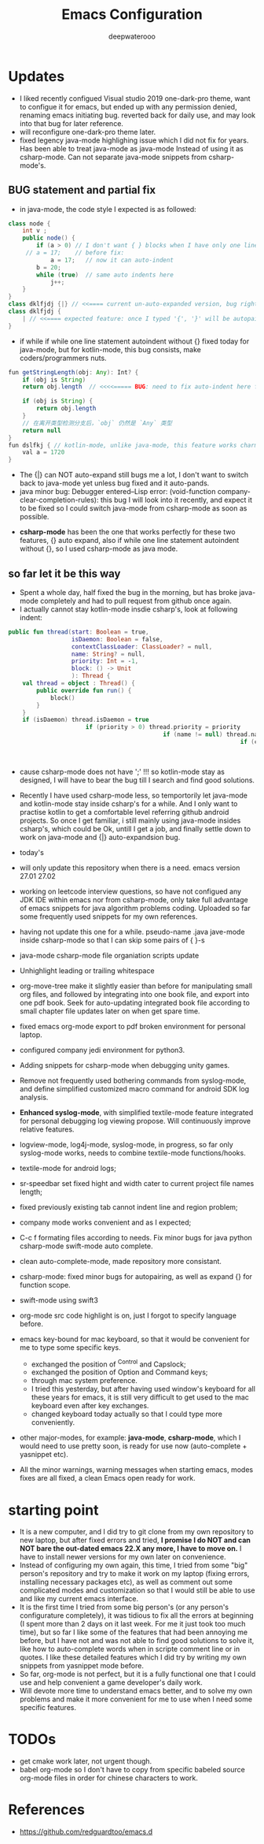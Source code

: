 #+latex_class: cn-article
#+title: Emacs Configuration
#+author: deepwaterooo

* Updates 
- I liked recently configued Visual studio 2019 one-dark-pro theme, want to configue it for emacs, but ended up with any permission denied, renaming emacs initiating bug. reverted back for daily use, and may look into that bug for later reference. 
- will reconfigure one-dark-pro theme later. 
- fixed legency java-mode highlighing issue which I did not fix for years. Has been able to treat java-mode as java-mode Instead of using it as csharp-mode. Can not separate java-mode snippets from csharp-mode's.  
** BUG statement and partial fix
- in java-mode, the code style I expected is as followed:
#+BEGIN_SRC java
class node {
    int v ;
    public node() {
        if (a > 0) // I don't want { } blocks when I have only one line statement inside blocks
     // a = 17;    // before fix:
            a = 17;   // now it can auto-indent
        b = 20;
        while (true)  // same auto indents here
            j++;
    }
}
class dklfjdj {|} // <<==== current un-auto-expanded version, bug right now for java-mode
class dklfjdj { 
    | // <<==== expected feature: once I typed '{', '}' will be autopaired(it does), but also auto-expand and cursor moves and indents directly to where I expect
}
#+END_SRC
- if while if while one line statement autoindent without {} fixed today for java-mode, but for kotlin-mode, this bug consists, make coders/programmers nuts.
#+BEGIN_SRC java
fun getStringLength(obj: Any): Int? {
    if (obj is String)
    return obj.length  // <<<<===== BUG: need to fix auto-indent here for if else while etc without {} 

    if (obj is String) {
        return obj.length
    }
    // 在离开类型检测分支后，`obj` 仍然是 `Any` 类型
    return null
}
fun dslfkj { // kotlin-mode, unlike java-mode, this feature works charming
    val a = 1720 
}
#+END_SRC
        - The {|} can NOT auto-expand still bugs me a lot, I don't want to switch back to java-mode yet unless bug fixed and it auto-pands.
        - java minor bug: Debugger entered--Lisp error: (void-function company-clear-completion-rules): this bug I will look into it recently, and expect it to be fixed so I could switch java-mode from csharp-mode as soon as possible.
- *csharp-mode* has been the one that works perfectly for these two features, {} auto expand, also if while one line statement autoindent without {}, so I used csharp-mode as java mode.
** so far let it be this way
- Spent a whole day, half fixed the bug in the morning, but has broke java-mode completely and had to pull request from github once again. 
- I actually cannot stay kotlin-mode insdie csharp's, look at following indent:
#+BEGIN_SRC kotlin
public fun thread(start: Boolean = true,
                  isDaemon: Boolean = false,
                  contextClassLoader: ClassLoader? = null,
                  name: String? = null,
                  priority: Int = -1,
                  block: () -> Unit
                  ): Thread {
    val thread = object : Thread() {
        public override fun run() {
            block()
        }
    }
    if (isDaemon) thread.isDaemon = true
                      if (priority > 0) thread.priority = priority
                                            if (name != null) thread.name = name
                                                                  if (contextClassLoader != null) thread.contextClassLoader = contextClassLoader
                                                                                                      if (start) thread.start()   
                                                                                                                     return thread
#+END_SRC
- cause csharp-mode does not have ';' !!! so kotlin-mode stay as designed, I will have to bear the bug till I search and find good solutions.
- Recently I have used csharp-mode less, so temportorily let java-mode and kotlin-mode stay inside csharp's for a while. And I only want to practise kotlin to get a comfortable level referring github android projects. So once I get familiar, i still mainly using java-mode insides csharp's, which could be Ok, untill I get a job, and finally settle down to work on java-mode and {|} auto-expandsion bug.

- today's 
- will only update this repository when there is a need. emacs version 27.01 27.02
- working on leetcode interview questions, so have not configued any JDK IDE within emacs nor from csharp-mode, only take full advantage of emacs snippets for java algorithm problems coding. Uploaded so far some frequently used snippets for my own references. 
- having not update this one for a while. pseudo-name .java jave-mode inside csharp-mode so that I can skip some pairs of { }-s
- java-mode csharp-mode file organiation scripts update
- Unhighlight leading or trailing whitespace
- org-move-tree make it slightly easier than before for manipulating small org files, and followed by integrating into one book file, and export into one pdf book. Seek for auto-updating integrated book file according to small chapter file updates later on when get spare time.
- fixed emacs org-mode export to pdf broken environment for personal laptop. 
- configured company jedi environment for python3.
- Adding snippets for csharp-mode when debugging unity games.
- Remove not frequently used bothering commands from syslog-mode, and define simplified customized macro command for android SDK log analysis. 
- *Enhanced syslog-mode*, with simplified textile-mode feature integrated for personal debugging log viewing propose. Will continuously improve relative features. 
- logview-mode, log4j-mode, syslog-mode, in progress, so far only syslog-mode works, needs to combine textile-mode functions/hooks.
- textile-mode for android logs;
- sr-speedbar set fixed hight and width cater to current project file names length;
- fixed previously existing tab cannot indent line and region problem;
- company mode works convenient and as I expected;
- C-c f formating files according to needs. Fix minor bugs for java python csharp-mode swift-mode auto complete.
- clean auto-complete-mode, made repository more consistant.
- csharp-mode: fixed minor bugs for autopairing, as well as expand {} for function scope.
- swift-mode using swift3
- org-mode src code highlight is on, just I forgot to specify language before.
- emacs key-bound for mac keyboard, so that it would be convenient for me to type some specific keys. 
  - exchanged the position of ^Control and Capslock;
  - exchanged the position of Option and Command keys;
  - through mac system preference.
  - I tried this yesterday, but after having used window's keyboard for all these years for emacs, it is still very difficult to get used to the mac keyboard even after key exchanges. 
  - changed keyboard today actually so that I could type more conveniently. 
- other major-modes, for example: *java-mode*, *csharp-mode*, which I would need to use pretty soon, is ready for use now (auto-complete + yasnippet etc). 
- All the minor warnings, warning messages when starting emacs, modes fixes are all fixed, a clean Emacs open ready for work. 

* starting point
- It is a new computer, and I did try to git clone from my own repository to new laptop, but after fixed errors and tried, *I promise I do NOT and can NOT bare the out-dated emacs 22.X any more, I have to move on.* I have to install newer versions for my own later on convenience. 
- Instead of configuring my own again, this time, I tried from some "big" person's repository and try to make it work on my laptop (fixing errors, installing necessary packages etc), as well as comment out some complicated modes and customization so that I would still be able to use and like my current emacs interface.
- It is the first time I tried from some big person's (or any person's configurature completely), it was tidious to fix all the errors at beginning (I spent more than 2 days on it last week. For me it just took too much time), but so far I like some of the features that had been annoying me before, but I have not and was not able to find good solutions to solve it, like how to auto-complete words when in scripte comment line or in quotes. I like these detailed features which I did try by writing my own snippets from yasnippet mode before. 
- So far, org-mode is not perfect, but it is a fully functional one that I could use and help convenient a game developer's daily work. 
- Will devote more time to understand emacs better, and to solve my own problems and make it more convenient for me to use when I need some specific features. 
  
* TODOs
- get cmake work later, not urgent though.
- babel org-mode so I don't have to copy from specific babeled source org-mode files in order for chinese characters to work. 

* References
- https://github.com/redguardtoo/emacs.d
